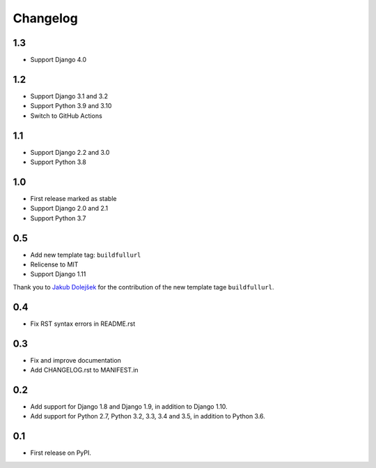 Changelog
=========

1.3
---
* Support Django 4.0

1.2
---
* Support Django 3.1 and 3.2
* Support Python 3.9 and 3.10
* Switch to GitHub Actions

1.1
---
* Support Django 2.2 and 3.0
* Support Python 3.8

1.0
---

* First release marked as stable
* Support Django 2.0 and 2.1
* Support Python 3.7

0.5
---

* Add new template tag: ``buildfullurl``
* Relicense to MIT
* Support Django 1.11

Thank you to `Jakub Dolejšek <https://github.com/x0nix>`__ for the contribution
of the new template tage ``buildfullurl``.

0.4
---

* Fix RST syntax errors in README.rst

0.3
---

* Fix and improve documentation
* Add CHANGELOG.rst to MANIFEST.in

0.2
---

* Add support for Django 1.8 and Django 1.9, in addition to Django 1.10.
* Add support for Python 2.7, Python 3.2, 3.3, 3.4 and 3.5, in addition to Python 3.6.

0.1
---

* First release on PyPI.

